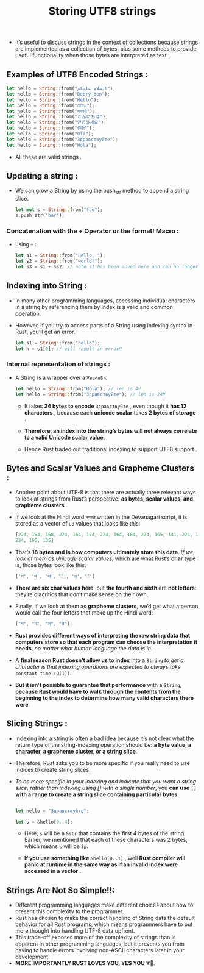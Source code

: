 #+TITLE: Storing UTF8 strings
+ It’s useful to discuss strings in the context of collections because strings are implemented as a collection of bytes, plus some methods to provide useful functionality when those bytes are interpreted as text.
** Examples of UTF8 Encoded Strings :
 #+begin_src rust
    let hello = String::from("السلام عليكم");
    let hello = String::from("Dobrý den");
    let hello = String::from("Hello");
    let hello = String::from("שָׁלוֹם");
    let hello = String::from("नमस्ते");
    let hello = String::from("こんにちは");
    let hello = String::from("안녕하세요");
    let hello = String::from("你好");
    let hello = String::from("Olá");
    let hello = String::from("Здравствуйте");
    let hello = String::from("Hola");

 #+end_src
 * All these are valid strings .
** Updating a string :
+ We can grow a String by using the push_str method to append a string slice.
 #+begin_src rust
let mut s = String::from("foo");
s.push_str("bar");
 #+end_src
 * =s= will hence contain *foobar*.
*** Concatenation with the + Operator or the format! Macro :
+ using =+= :
 #+begin_src rust
 let s1 = String::from("Hello, ");
 let s2 = String::from("world!");
 let s3 = s1 + &s2; // note s1 has been moved here and can no longer be used

 #+end_src
 * =s3= will contain *Hello, world!*
** Indexing into String :
+ In many other programming languages, accessing individual characters in a string by referencing them by index is a valid and common operation.
+ However, if you try to access parts of a String using indexing syntax in Rust, you’ll get an error.
 #+begin_src rust
let s1 = String::from("hello");
let h = s1[0]; // will result in error‼

 #+end_src
 * Therefore by this we have established that Rust doesn't support indexing , to learn why is this so we have learn about the internal representation .
*** Internal representation of strings  :
+ A String is a wrapper over a =Vec<u8>=.
 #+begin_src rust
    let hello = String::from("Hola"); // len is 4‼
    let hello = String::from("Здравствуйте"); // len is 24‼

 #+end_src
  + It takes *24 bytes to encode* =Здравствуйте= , even though it *has 12 characters* , because each *unicode scalar* takes *2 bytes of storage* .

  + *Therefore, an index into the string’s bytes will not always correlate to a valid Unicode scalar value*.

  + Hence Rust traded out traditional indexing to support UTF8 support .
** Bytes and Scalar Values and Grapheme Clusters :
+ Another point about UTF-8 is that there are actually three relevant ways to look at strings from Rust’s perspective: *as bytes, scalar values, and grapheme clusters*.
+ If we look at the Hindi word =नमस्ते= written in the Devanagari script, it is stored as a vector of =u8= values that looks like this:

 #+begin_src rust
[224, 164, 168, 224, 164, 174, 224, 164, 184, 224, 165, 141, 224, 164, 164,
224, 165, 135]

 #+end_src

+ That’s *18 bytes and is how computers ultimately store this data*. /If we look at them as Unicode scalar values/, which are what Rust’s *char* type is, those bytes look like this:

 #+begin_src rust
['न', 'म', 'स', '्', 'त', 'े']
 #+end_src

+ *There are six char values here*, but *the fourth and sixth* are *not letters*: they’re diacritics that don’t make sense on their own.

+  Finally, if we look at them as *grapheme clusters*, we’d get what a person would call the four letters that make up the Hindi word:

 #+begin_src rust
["न", "म", "स्", "ते"]
#+end_src

+ *Rust provides different ways of interpreting the raw string data that computers store so that each program can choose the interpretation it needs*, /no matter what human language the data is in/.

+ A *final reason Rust doesn’t allow us to index* into a =String= /to get a character is that indexing operations are expected to always take/ =constant time (O(1))=.

+ *But it isn’t possible to guarantee that performance* with a =String=, *because Rust would have to walk through the contents from the beginning to the index to determine how many valid characters there were*.
** Slicing Strings :

+ Indexing into a string is often a bad idea because it’s not clear what the return type of the string-indexing operation should be: *a byte value, a character, a grapheme cluster, or a string slice*.
+ Therefore, Rust asks you to be more specific if you really need to use indices to create string slices.
+ /To be more specific in your indexing and indicate that you want a string slice, rather than indexing using [] with a single number/, you *can use* =[]= *with a range to create a string slice containing particular bytes*.
 #+begin_src rust

let hello = "Здравствуйте";

let s = &hello[0..4];

 #+end_src
  * Here, =s= will be a =&str= that contains the first 4 bytes of the string. Earlier, we mentioned that each of these characters was 2 bytes, which means =s= will be =Зд=.

  * *If you use something like* =&hello[0..1]= , well *Rust compiler will panic at runtime in the same way as if an invalid index were accessed in a vector* .

** Strings Are Not So Simple‼:
+ Different programming languages make different choices about how to present this complexity to the programmer.
+ Rust has chosen to make the correct handling of String data the default behavior for all Rust programs, which means programmers have to put more thought into handling UTF-8 data upfront.
+ This trade-off exposes more of the complexity of strings than is apparent in other programming languages, but it prevents you from having to handle errors involving non-ASCII characters later in your development.
+ *MORE IMPORTANTLY RUST LOVES YOU, YES YOU* 💗🦀.
